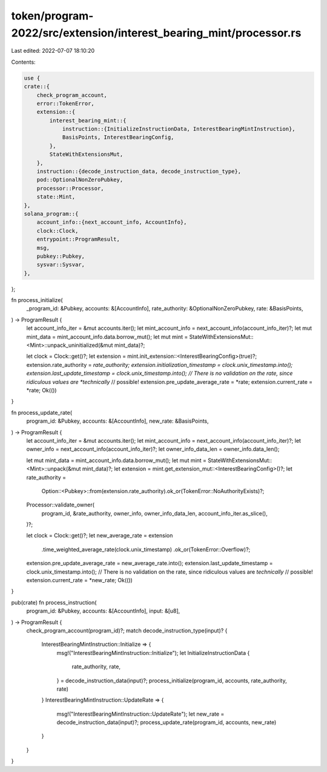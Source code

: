 token/program-2022/src/extension/interest_bearing_mint/processor.rs
===================================================================

Last edited: 2022-07-07 18:10:20

Contents:

.. code-block:: rs

    use {
    crate::{
        check_program_account,
        error::TokenError,
        extension::{
            interest_bearing_mint::{
                instruction::{InitializeInstructionData, InterestBearingMintInstruction},
                BasisPoints, InterestBearingConfig,
            },
            StateWithExtensionsMut,
        },
        instruction::{decode_instruction_data, decode_instruction_type},
        pod::OptionalNonZeroPubkey,
        processor::Processor,
        state::Mint,
    },
    solana_program::{
        account_info::{next_account_info, AccountInfo},
        clock::Clock,
        entrypoint::ProgramResult,
        msg,
        pubkey::Pubkey,
        sysvar::Sysvar,
    },
};

fn process_initialize(
    _program_id: &Pubkey,
    accounts: &[AccountInfo],
    rate_authority: &OptionalNonZeroPubkey,
    rate: &BasisPoints,
) -> ProgramResult {
    let account_info_iter = &mut accounts.iter();
    let mint_account_info = next_account_info(account_info_iter)?;
    let mut mint_data = mint_account_info.data.borrow_mut();
    let mut mint = StateWithExtensionsMut::<Mint>::unpack_uninitialized(&mut mint_data)?;

    let clock = Clock::get()?;
    let extension = mint.init_extension::<InterestBearingConfig>(true)?;
    extension.rate_authority = *rate_authority;
    extension.initialization_timestamp = clock.unix_timestamp.into();
    extension.last_update_timestamp = clock.unix_timestamp.into();
    // There is no validation on the rate, since ridiculous values are *technically*
    // possible!
    extension.pre_update_average_rate = *rate;
    extension.current_rate = *rate;
    Ok(())
}

fn process_update_rate(
    program_id: &Pubkey,
    accounts: &[AccountInfo],
    new_rate: &BasisPoints,
) -> ProgramResult {
    let account_info_iter = &mut accounts.iter();
    let mint_account_info = next_account_info(account_info_iter)?;
    let owner_info = next_account_info(account_info_iter)?;
    let owner_info_data_len = owner_info.data_len();

    let mut mint_data = mint_account_info.data.borrow_mut();
    let mut mint = StateWithExtensionsMut::<Mint>::unpack(&mut mint_data)?;
    let extension = mint.get_extension_mut::<InterestBearingConfig>()?;
    let rate_authority =
        Option::<Pubkey>::from(extension.rate_authority).ok_or(TokenError::NoAuthorityExists)?;

    Processor::validate_owner(
        program_id,
        &rate_authority,
        owner_info,
        owner_info_data_len,
        account_info_iter.as_slice(),
    )?;

    let clock = Clock::get()?;
    let new_average_rate = extension
        .time_weighted_average_rate(clock.unix_timestamp)
        .ok_or(TokenError::Overflow)?;
    extension.pre_update_average_rate = new_average_rate.into();
    extension.last_update_timestamp = clock.unix_timestamp.into();
    // There is no validation on the rate, since ridiculous values are *technically*
    // possible!
    extension.current_rate = *new_rate;
    Ok(())
}

pub(crate) fn process_instruction(
    program_id: &Pubkey,
    accounts: &[AccountInfo],
    input: &[u8],
) -> ProgramResult {
    check_program_account(program_id)?;
    match decode_instruction_type(input)? {
        InterestBearingMintInstruction::Initialize => {
            msg!("InterestBearingMintInstruction::Initialize");
            let InitializeInstructionData {
                rate_authority,
                rate,
            } = decode_instruction_data(input)?;
            process_initialize(program_id, accounts, rate_authority, rate)
        }
        InterestBearingMintInstruction::UpdateRate => {
            msg!("InterestBearingMintInstruction::UpdateRate");
            let new_rate = decode_instruction_data(input)?;
            process_update_rate(program_id, accounts, new_rate)
        }
    }
}



